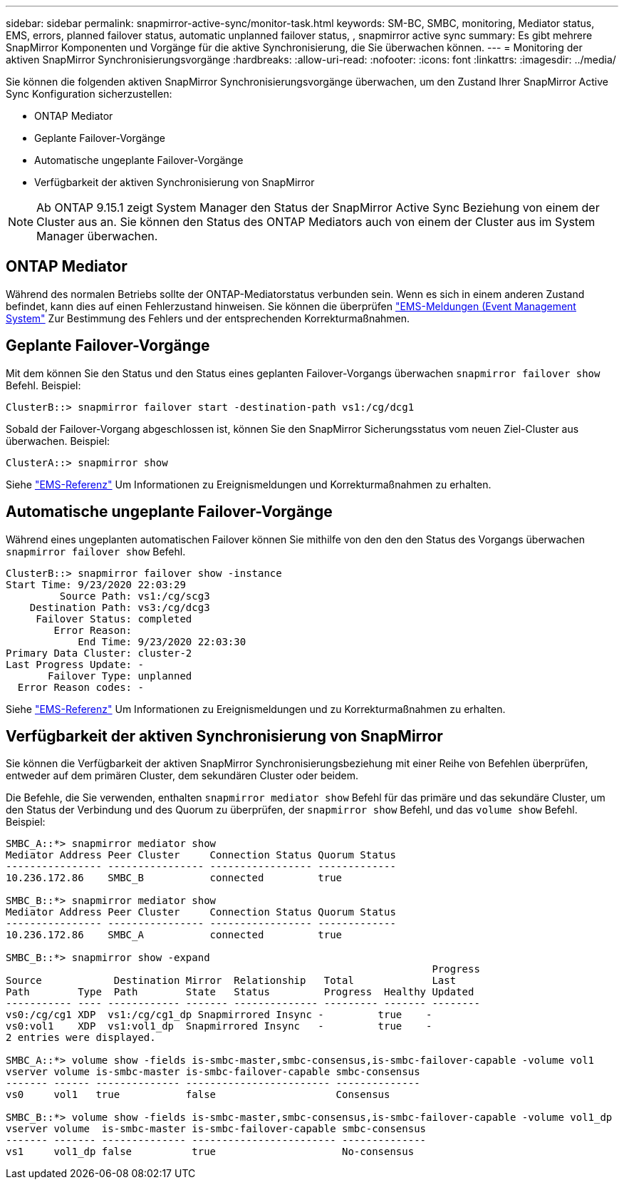 ---
sidebar: sidebar 
permalink: snapmirror-active-sync/monitor-task.html 
keywords: SM-BC, SMBC, monitoring, Mediator status, EMS, errors, planned failover status, automatic unplanned failover status, , snapmirror active sync 
summary: Es gibt mehrere SnapMirror Komponenten und Vorgänge für die aktive Synchronisierung, die Sie überwachen können. 
---
= Monitoring der aktiven SnapMirror Synchronisierungsvorgänge
:hardbreaks:
:allow-uri-read: 
:nofooter: 
:icons: font
:linkattrs: 
:imagesdir: ../media/


[role="lead"]
Sie können die folgenden aktiven SnapMirror Synchronisierungsvorgänge überwachen, um den Zustand Ihrer SnapMirror Active Sync Konfiguration sicherzustellen:

* ONTAP Mediator
* Geplante Failover-Vorgänge
* Automatische ungeplante Failover-Vorgänge
* Verfügbarkeit der aktiven Synchronisierung von SnapMirror



NOTE: Ab ONTAP 9.15.1 zeigt System Manager den Status der SnapMirror Active Sync Beziehung von einem der Cluster aus an. Sie können den Status des ONTAP Mediators auch von einem der Cluster aus im System Manager überwachen.



== ONTAP Mediator

Während des normalen Betriebs sollte der ONTAP-Mediatorstatus verbunden sein. Wenn es sich in einem anderen Zustand befindet, kann dies auf einen Fehlerzustand hinweisen. Sie können die überprüfen link:https://docs.netapp.com/us-en/ontap-ems-9131/sm-mediator-events.html["EMS-Meldungen (Event Management System"^] Zur Bestimmung des Fehlers und der entsprechenden Korrekturmaßnahmen.



== Geplante Failover-Vorgänge

Mit dem können Sie den Status und den Status eines geplanten Failover-Vorgangs überwachen `snapmirror failover show` Befehl. Beispiel:

....
ClusterB::> snapmirror failover start -destination-path vs1:/cg/dcg1
....
Sobald der Failover-Vorgang abgeschlossen ist, können Sie den SnapMirror Sicherungsstatus vom neuen Ziel-Cluster aus überwachen. Beispiel:

....
ClusterA::> snapmirror show
....
Siehe link:https://docs.netapp.com/us-en/ontap-ems-9131/smbc-pfo-events.html["EMS-Referenz"^] Um Informationen zu Ereignismeldungen und Korrekturmaßnahmen zu erhalten.



== Automatische ungeplante Failover-Vorgänge

Während eines ungeplanten automatischen Failover können Sie mithilfe von den den den Status des Vorgangs überwachen `snapmirror failover show` Befehl.

....
ClusterB::> snapmirror failover show -instance
Start Time: 9/23/2020 22:03:29
         Source Path: vs1:/cg/scg3
    Destination Path: vs3:/cg/dcg3
     Failover Status: completed
        Error Reason:
            End Time: 9/23/2020 22:03:30
Primary Data Cluster: cluster-2
Last Progress Update: -
       Failover Type: unplanned
  Error Reason codes: -
....
Siehe link:https://docs.netapp.com/us-en/ontap-ems-9131/smbc-aufo-events.html["EMS-Referenz"^] Um Informationen zu Ereignismeldungen und zu Korrekturmaßnahmen zu erhalten.



== Verfügbarkeit der aktiven Synchronisierung von SnapMirror

Sie können die Verfügbarkeit der aktiven SnapMirror Synchronisierungsbeziehung mit einer Reihe von Befehlen überprüfen, entweder auf dem primären Cluster, dem sekundären Cluster oder beidem.

Die Befehle, die Sie verwenden, enthalten `snapmirror mediator show` Befehl für das primäre und das sekundäre Cluster, um den Status der Verbindung und des Quorum zu überprüfen, der `snapmirror show` Befehl, und das `volume show` Befehl. Beispiel:

....
SMBC_A::*> snapmirror mediator show
Mediator Address Peer Cluster     Connection Status Quorum Status
---------------- ---------------- ----------------- -------------
10.236.172.86    SMBC_B           connected         true

SMBC_B::*> snapmirror mediator show
Mediator Address Peer Cluster     Connection Status Quorum Status
---------------- ---------------- ----------------- -------------
10.236.172.86    SMBC_A           connected         true

SMBC_B::*> snapmirror show -expand
                                                                       Progress
Source            Destination Mirror  Relationship   Total             Last
Path        Type  Path        State   Status         Progress  Healthy Updated
----------- ---- ------------ ------- -------------- --------- ------- --------
vs0:/cg/cg1 XDP  vs1:/cg/cg1_dp Snapmirrored Insync -         true    -
vs0:vol1    XDP  vs1:vol1_dp  Snapmirrored Insync   -         true    -
2 entries were displayed.

SMBC_A::*> volume show -fields is-smbc-master,smbc-consensus,is-smbc-failover-capable -volume vol1
vserver volume is-smbc-master is-smbc-failover-capable smbc-consensus
------- ------ -------------- ------------------------ --------------
vs0     vol1   true           false                    Consensus

SMBC_B::*> volume show -fields is-smbc-master,smbc-consensus,is-smbc-failover-capable -volume vol1_dp
vserver volume  is-smbc-master is-smbc-failover-capable smbc-consensus
------- ------- -------------- ------------------------ --------------
vs1     vol1_dp false          true                     No-consensus
....